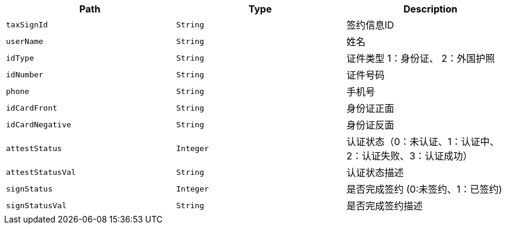 |===
|Path|Type|Description

|`+taxSignId+`
|`+String+`
|签约信息ID

|`+userName+`
|`+String+`
|姓名

|`+idType+`
|`+String+`
|证件类型 1：身份证、 2：外国护照

|`+idNumber+`
|`+String+`
|证件号码

|`+phone+`
|`+String+`
|手机号

|`+idCardFront+`
|`+String+`
|身份证正面

|`+idCardNegative+`
|`+String+`
|身份证反面

|`+attestStatus+`
|`+Integer+`
|认证状态（0：未认证、1：认证中、2：认证失败、3：认证成功）

|`+attestStatusVal+`
|`+String+`
|认证状态描述

|`+signStatus+`
|`+Integer+`
|是否完成签约 (0:未签约、1：已签约)

|`+signStatusVal+`
|`+String+`
|是否完成签约描述

|===